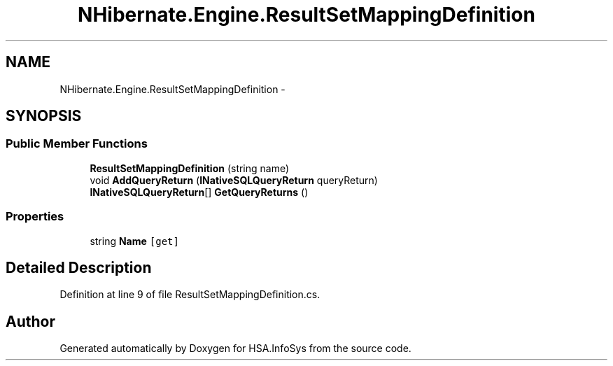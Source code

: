 .TH "NHibernate.Engine.ResultSetMappingDefinition" 3 "Fri Jul 5 2013" "Version 1.0" "HSA.InfoSys" \" -*- nroff -*-
.ad l
.nh
.SH NAME
NHibernate.Engine.ResultSetMappingDefinition \- 
.SH SYNOPSIS
.br
.PP
.SS "Public Member Functions"

.in +1c
.ti -1c
.RI "\fBResultSetMappingDefinition\fP (string name)"
.br
.ti -1c
.RI "void \fBAddQueryReturn\fP (\fBINativeSQLQueryReturn\fP queryReturn)"
.br
.ti -1c
.RI "\fBINativeSQLQueryReturn\fP[] \fBGetQueryReturns\fP ()"
.br
.in -1c
.SS "Properties"

.in +1c
.ti -1c
.RI "string \fBName\fP\fC [get]\fP"
.br
.in -1c
.SH "Detailed Description"
.PP 
Definition at line 9 of file ResultSetMappingDefinition\&.cs\&.

.SH "Author"
.PP 
Generated automatically by Doxygen for HSA\&.InfoSys from the source code\&.
